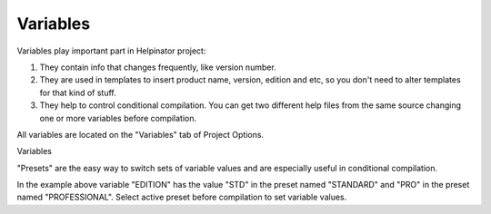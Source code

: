===========
Variables
===========


Variables play important part in Helpinator project:


1. They contain info that changes frequently, like version number.
2. They are used in templates to insert product name, version, edition and etc, so you don't need to alter templates for that kind of stuff.
3. They help to control conditional compilation. You can get two different help files from the same source changing one or more variables before compilation.


All variables are located on the "Variables" tab of Project Options.


.. image:: images/variables.png

Variables




"Presets" are the easy way to switch sets of variable values and are especially useful in conditional compilation.


In the example above variable "EDITION" has the value "STD" in the preset named "STANDARD" and "PRO" in the preset named "PROFESSIONAL". Select active preset before compilation to set variable values.
